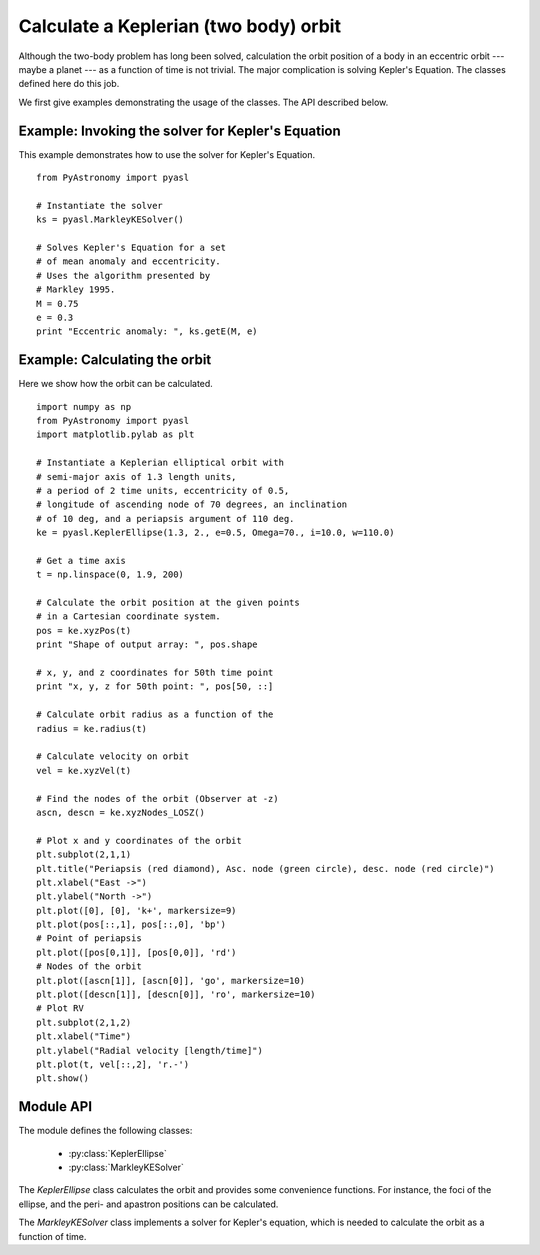 Calculate a Keplerian (two body) orbit
========================================

Although the two-body problem has long been solved,
calculation the orbit position of a body in an eccentric
orbit --- maybe a planet --- as a function of time
is not trivial. The major
complication is solving Kepler's Equation. The
classes defined here do this job.

We first give examples demonstrating the
usage of the classes. The API described below.

Example: Invoking the solver for Kepler's Equation
---------------------------------------------------

This example demonstrates how to use the solver
for Kepler's Equation.

::

  from PyAstronomy import pyasl
  
  # Instantiate the solver
  ks = pyasl.MarkleyKESolver()
  
  # Solves Kepler's Equation for a set
  # of mean anomaly and eccentricity.
  # Uses the algorithm presented by
  # Markley 1995.
  M = 0.75
  e = 0.3
  print "Eccentric anomaly: ", ks.getE(M, e)

Example: Calculating the orbit
------------------------------- 

Here we show how the orbit can be calculated.

::

  import numpy as np
  from PyAstronomy import pyasl
  import matplotlib.pylab as plt
  
  # Instantiate a Keplerian elliptical orbit with
  # semi-major axis of 1.3 length units,
  # a period of 2 time units, eccentricity of 0.5,
  # longitude of ascending node of 70 degrees, an inclination
  # of 10 deg, and a periapsis argument of 110 deg.
  ke = pyasl.KeplerEllipse(1.3, 2., e=0.5, Omega=70., i=10.0, w=110.0)
  
  # Get a time axis
  t = np.linspace(0, 1.9, 200)
  
  # Calculate the orbit position at the given points
  # in a Cartesian coordinate system.
  pos = ke.xyzPos(t)
  print "Shape of output array: ", pos.shape
  
  # x, y, and z coordinates for 50th time point
  print "x, y, z for 50th point: ", pos[50, ::]
  
  # Calculate orbit radius as a function of the
  radius = ke.radius(t)
  
  # Calculate velocity on orbit
  vel = ke.xyzVel(t)
  
  # Find the nodes of the orbit (Observer at -z)
  ascn, descn = ke.xyzNodes_LOSZ()
  
  # Plot x and y coordinates of the orbit
  plt.subplot(2,1,1)
  plt.title("Periapsis (red diamond), Asc. node (green circle), desc. node (red circle)")
  plt.xlabel("East ->")
  plt.ylabel("North ->")
  plt.plot([0], [0], 'k+', markersize=9)
  plt.plot(pos[::,1], pos[::,0], 'bp')
  # Point of periapsis
  plt.plot([pos[0,1]], [pos[0,0]], 'rd')
  # Nodes of the orbit
  plt.plot([ascn[1]], [ascn[0]], 'go', markersize=10)
  plt.plot([descn[1]], [descn[0]], 'ro', markersize=10)
  # Plot RV
  plt.subplot(2,1,2)
  plt.xlabel("Time")
  plt.ylabel("Radial velocity [length/time]")
  plt.plot(t, vel[::,2], 'r.-')
  plt.show()


Module API
---------------

.. currentModule:: PyAstronomy.pyasl

The module defines the following classes:

  - :py:class:`KeplerEllipse`
  - :py:class:`MarkleyKESolver`

The `KeplerEllipse` class calculates the orbit and provides
some convenience functions. For instance, the foci of the ellipse,
and the peri- and apastron positions can be calculated.

The `MarkleyKESolver` class implements a solver for Kepler's
equation, which is needed to calculate the orbit as a function
of time.
